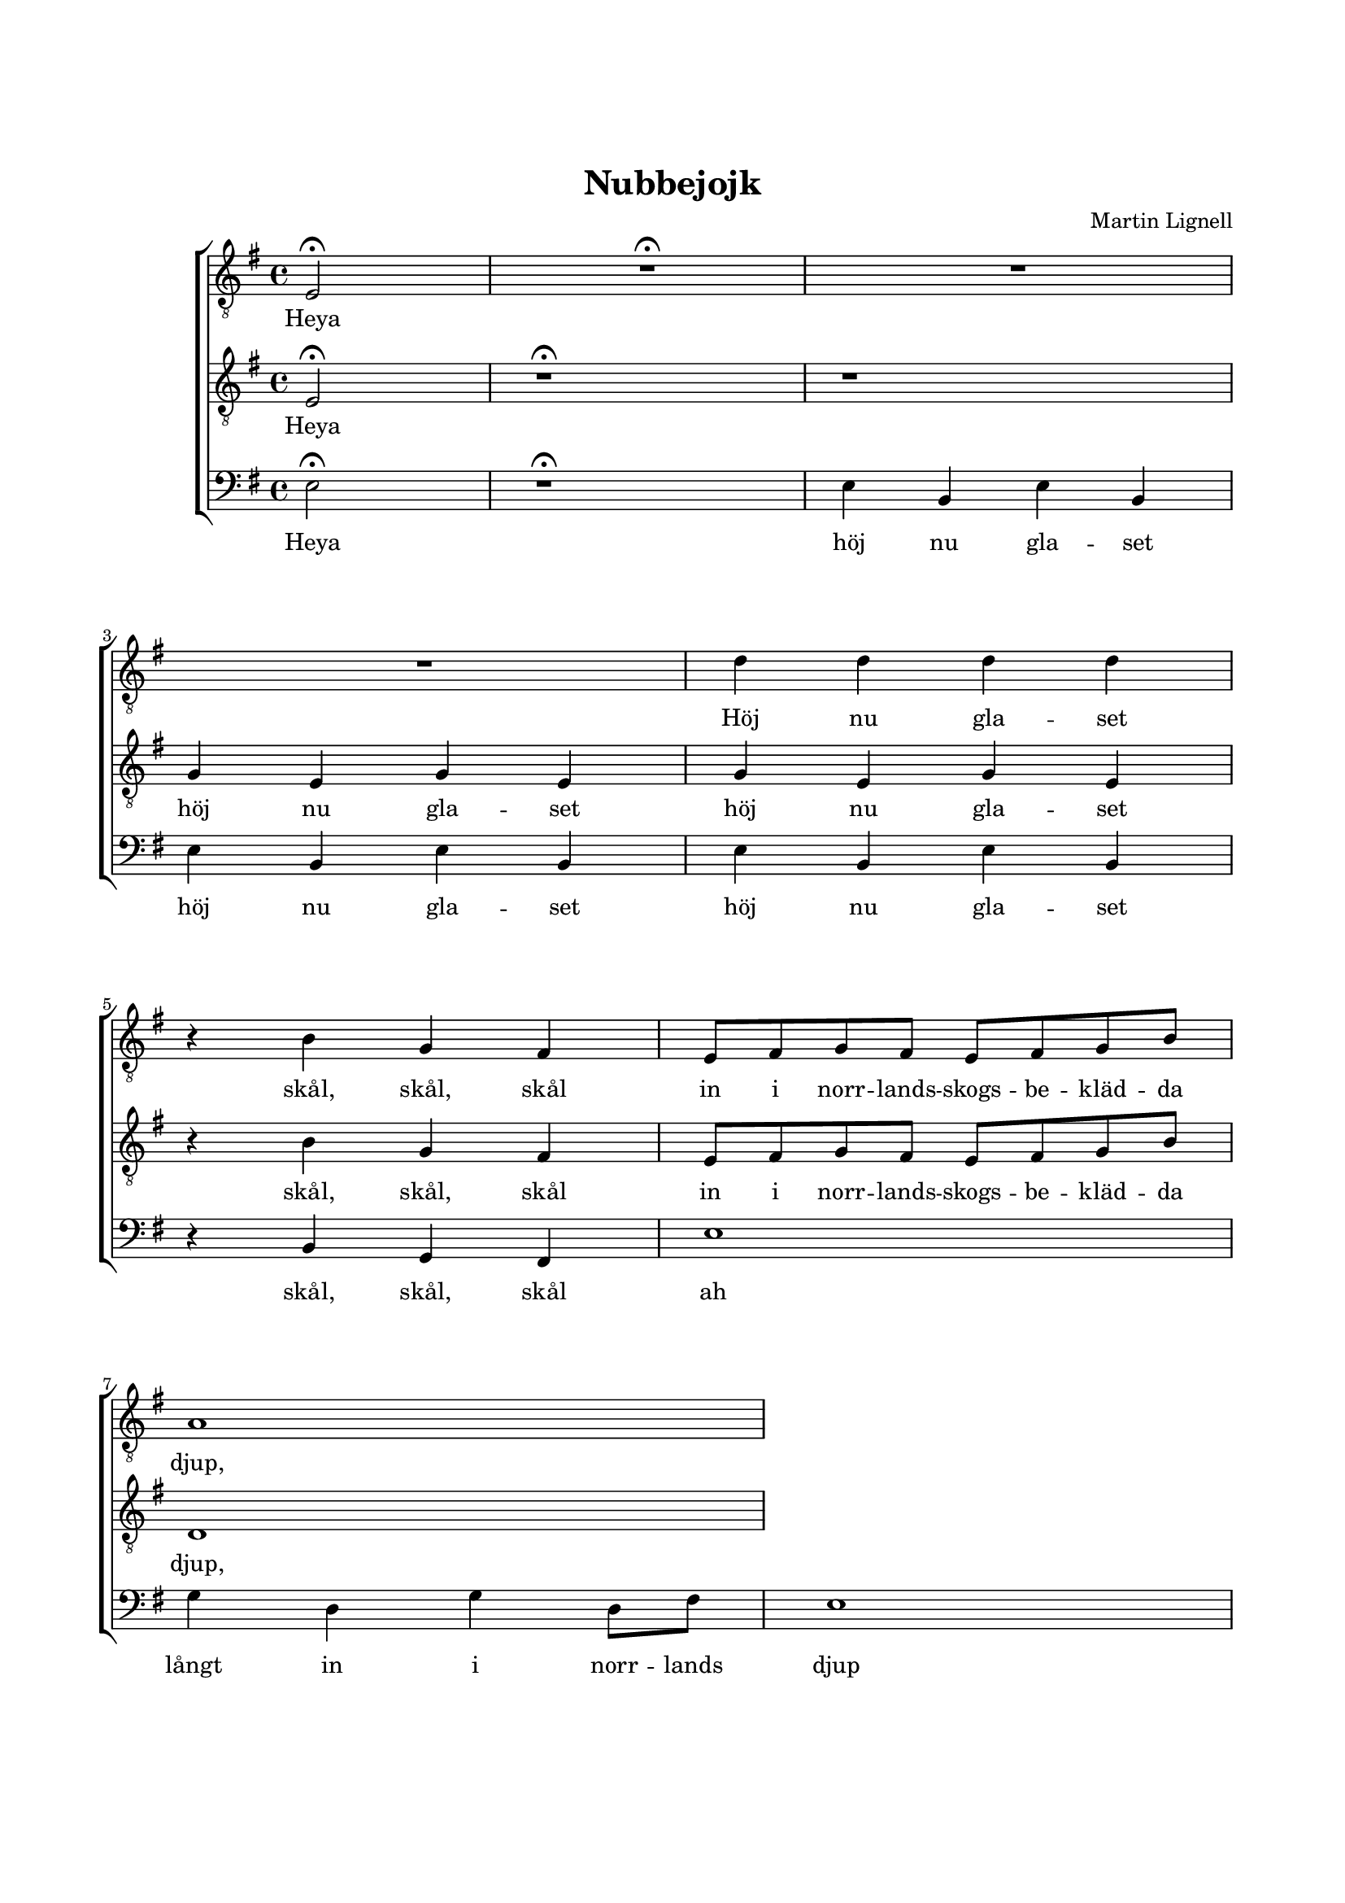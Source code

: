 % LilyBin
\version "2.18.2"

\header {
	tagline = ##f
}

\paper {
	line-width = 175
	top-margin = 25
	bottom-margin = 30
	system-system-spacing.padding = #10
	print-all-headers = ##t
	print-page-number = ##f
%	ragged-last = ##t
	systems-per-page = 4
}

#(set-global-staff-size 17)

global = {
	\key g \major
	\time 4/4
}


%Nubbejojk


tOne = \relative c {
	\override Voice.Rest #'staff-position = #0
	\partial 2
	e2\fermata
	R1\fermata
	R1
	R1
	d'4 d4 d4 d4
	r4 b4 g4 fis4

	e8 fis8 g8 fis8 e8 fis8 g8 b8
	a1
}

tTwo = \relative c {
	\override Voice.Rest #'staff-position = #0
	\partial 2
	e2\fermata
	r1\fermata
	r1
	\repeat unfold 2 {g4 e4 g4 e4}
	r4 b'4 g4 fis4

	e8 fis8 g8 fis8 e8 fis8 g8 b8
	d,1
}

bass = \relative c {
	\override Voice.Rest #'staff-position = #0
	\partial 2
	e2\fermata
	r1\fermata
	\repeat unfold 3 {e4 b4 e4 b4}
	r4 b4 g4 fis4

	e'1
	g4 d4 g4 d8 fis8
	e1
}


tOneLyric = \lyricmode {
	Heya
	Höj nu gla -- set
	skål, skål, skål

	in i norr -- lands -- skogs -- be -- kläd -- da
	djup,
}

tTwoLyric = \lyricmode {
	Heya
	\repeat unfold 2 {höj nu gla -- set }
	skål, skål, skål


	in i norr -- lands -- skogs -- be -- kläd -- da
	djup,
}

bassLyric = \lyricmode {
	Heya
	\repeat unfold 3 {höj nu gla -- set}
	skål, skål, skål

	ah
	långt in i norr -- lands
	djup
}


\score { % centered <<

	\header {
		title = "Nubbejojk"
		composer = "Martin Lignell"
	}

	\new ChoirStaff <<
		\new Staff = "tenor" <<
			\global
			\clef "treble_8"
			\new Voice = "system" <<
				\dynamicUp
			>>
			\new Voice = "tOne" <<
				\tOne
			>>
			\new Lyrics {
				\lyricsto "tOne"
				\tOneLyric
			}



		>>
		\new Staff = "tenor" <<
			\global
			\clef "treble_8"
			\new Voice = "tTwo" <<
				\tTwo
			>>
			\new Lyrics {
				\lyricsto "tTwo"
				\tTwoLyric
			}
		>>
		\new Staff = "staff" <<
			\global
			\clef "bass"
			\new Voice = "system" <<
				\dynamicDown
			>>
			\new Voice = "bass" <<
				\bass
			>>

			\new Lyrics {
				\lyricsto "bass"
				\bassLyric
			}

		>>
	>>
	\layout {
		\context {
			\Score
			\override SpacingSpanner.base-shortest-duration = #(ly:make-moment 1/2)
		}
		\context {
			\Lyrics
			\override VerticalAxisGroup.nonstaff-relatedstaff-spacing.padding = #1.5
			\override VerticalAxisGroup.nonstaff-unrelatedstaff-spacing.padding = #1.5
		}
	}
}  % End score
